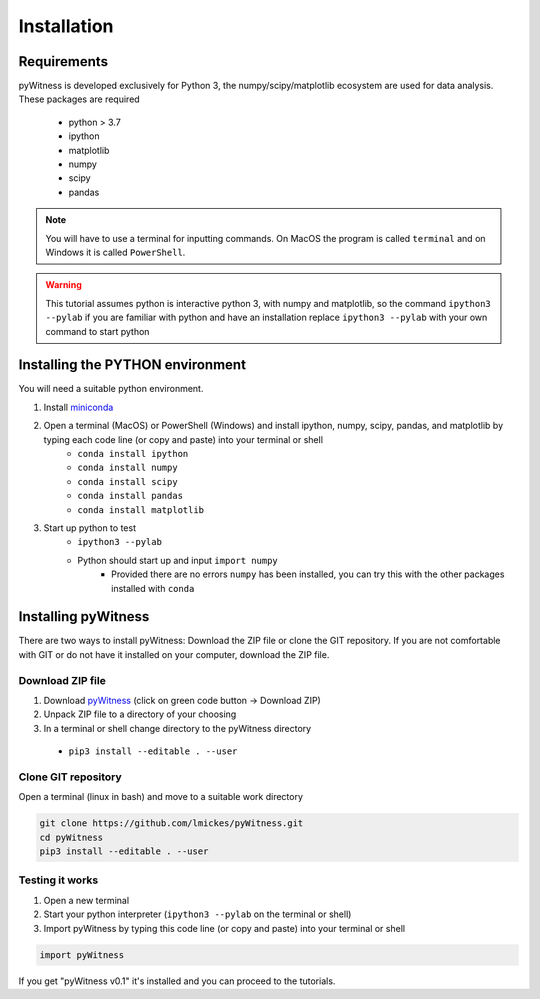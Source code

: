 ============
Installation
============


Requirements
------------

pyWitness is developed exclusively for Python 3, the numpy/scipy/matplotlib ecosystem are used for data analysis. 
These packages are required

  * python > 3.7
  * ipython
  * matplotlib 
  * numpy
  * scipy 
  * pandas

.. note :: 
   You will have to use a terminal for inputting commands. On MacOS the program is called ``terminal`` and on Windows it
   is called ``PowerShell``.

.. warning :: 
   This tutorial assumes python is interactive python 3, with numpy and matplotlib, so the command ``ipython3 --pylab`` if you are 
   familiar with python and have an installation replace ``ipython3 --pylab`` with your own command to start python

Installing the PYTHON environment  
---------------------------------

You will need a suitable python environment. 

1. Install `miniconda <https://docs.conda.io/en/latest/miniconda.html>`_ 
2. Open a terminal (MacOS) or PowerShell (Windows) and install ipython, numpy, scipy, pandas, and matplotlib by typing each code line (or copy and paste) into your terminal or shell 
     * ``conda install ipython``
     * ``conda install numpy``
     * ``conda install scipy``
     * ``conda install pandas``
     * ``conda install matplotlib``
3. Start up python to test 
     * ``ipython3 --pylab``
     * Python should start up and input ``import numpy``
        * Provided there are no errors ``numpy`` has been installed, you can try this with the other packages installed with ``conda``
     

Installing pyWitness
--------------------

There are two ways to install pyWitness: Download the ZIP file or clone the GIT repository. If you are not comfortable 
with GIT or do not have it installed on your computer, download the ZIP file. 

Download ZIP file
^^^^^^^^^^^^^^^^^

1. Download `pyWitness <https://github.com/lmickes/pyWitness>`_ (click on green code button -> Download ZIP)
2. Unpack ZIP file to a directory of your choosing  
3. In a terminal or shell change directory to the pyWitness directory
  * ``pip3 install --editable . --user``

Clone GIT repository
^^^^^^^^^^^^^^^^^^^^

Open a terminal (linux in bash) and move to a suitable work directory

.. code-block :: shell
   
   git clone https://github.com/lmickes/pyWitness.git
   cd pyWitness   
   pip3 install --editable . --user

Testing it works
^^^^^^^^^^^^^^^^

1. Open a new terminal 
2. Start your python interpreter (``ipython3 --pylab`` on the terminal or shell)
3. Import pyWitness by typing this code line (or copy and paste) into your terminal or shell

.. code-block :: python

   import pyWitness
   
If you get "pyWitness v0.1" it's installed and you can proceed to the tutorials.
      

